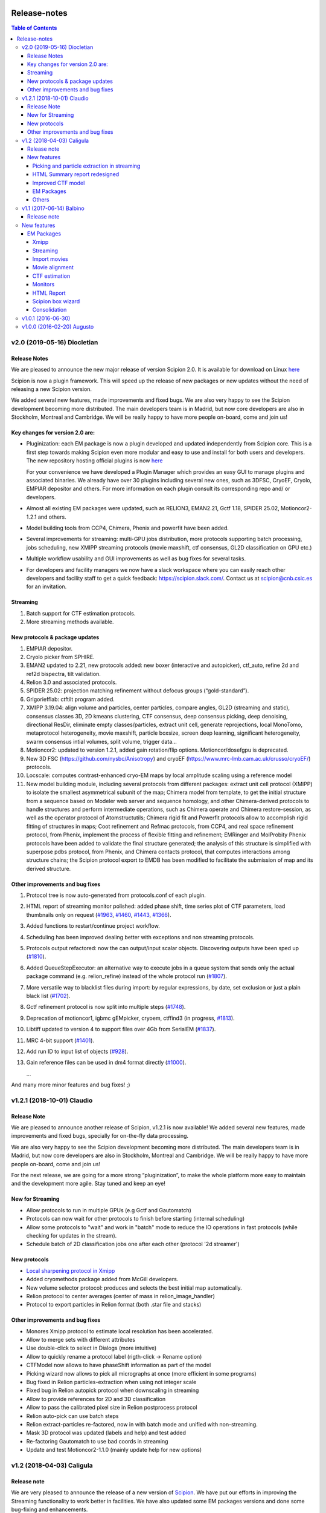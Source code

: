 .. figure:: /docs/images/scipion_logo.gif
   :width: 250
   :alt: scipion logo

.. _release-notes:

=======================
Release-notes
=======================

.. contents:: Table of Contents


v2.0 (2019-05-16) Diocletian
============================

Release Notes
-------------
We are pleased to announce the new major release of version Scipion 2.0.
It is available for download on Linux `here <http://scipion.i2pc.es/download_form>`_

Scipion is now a plugin framework. This will speed up the release of new packages
or new updates without the need of releasing a new Scipion version.

We added several new features, made improvements and fixed bugs.
We are also very happy to see the Scipion development becoming more distributed.
The main developers team is in Madrid, but now core developers are also in
Stockholm, Montreal and Cambridge. We will be really happy to have more people
on-board, come and join us!

Key changes for version 2.0 are:
--------------------------------

* Pluginization: each EM package is now a plugin developed and updated
  independently from Scipion core. This is a first step towards making Scipion
  even more modular and easy to use and install for both users and developers.
  The new repository hosting official plugins is now `here <https://github.com/scipion-em>`_

  For your convenience we have developed a Plugin Manager which provides an easy
  GUI to manage plugins and associated binaries. We already have over 30 plugins
  including several new ones, such as 3DFSC, CryoEF, Cryolo, EMPIAR depositor
  and others. For more information on each plugin consult its corresponding
  repo and/ or developers.

* Almost all existing EM packages were updated, such as RELION3, EMAN2.21,
  Gctf 1.18, SPIDER 25.02, Motioncor2-1.2.1 and others.

* Model building tools from CCP4, Chimera, Phenix and powerfit have been added.
* Several improvements for streaming: multi-GPU jobs distribution, more protocols supporting batch processing, jobs scheduling, new XMIPP streaming protocols (movie maxshift, ctf consensus, GL2D classification on GPU etc.)
* Multiple workflow usability and GUI improvements as well as bug fixes for several tasks.
* For developers and facility managers we now have a slack workspace where you can easily reach other developers and facility staff to get a quick feedback: https://scipion.slack.com/. Contact us at scipion@cnb.csic.es for an invitation.


Streaming
----------
1. Batch support for CTF estimation protocols.
2. More streaming methods available.

New protocols & package updates
--------------------------------
1. EMPIAR depositor.
2. Cryolo picker from SPHIRE.
3. EMAN2 updated to 2.21, new protocols added: new boxer (interactive and autopicker), ctf_auto, refine 2d and ref2d bispectra, tilt validation.
4. Relion 3.0 and associated protocols.
5. SPIDER 25.02: projection matching refinement without defocus groups (“gold-standard”).
6. Grigoriefflab: ctftilt program added.
7. XMIPP 3.19.04: align volume and particles, center particles, compare angles, GL2D (streaming and static), consensus classes 3D, 2D kmeans clustering, CTF consensus, deep consensus picking, deep denoising, directional ResDir, eliminate empty classes/particles, extract unit cell, generate reprojections, local MonoTomo, metaprotocol heterogeneity, movie maxshift, particle boxsize, screen deep learning, significant heterogeneity, swarm consensus intial volumes, split volume, trigger data…
8. Motioncor2: updated to version 1.2.1, added gain rotation/flip options. Motioncor/dosefgpu is deprecated.
9. New 3D FSC (https://github.com/nysbc/Anisotropy) and cryoEF (https://www.mrc-lmb.cam.ac.uk/crusso/cryoEF/) protocols.
10. Locscale: computes contrast-enhanced cryo-EM maps by local amplitude scaling using a reference model
11. New model building module, including several protocols from different packages: extract unit cell protocol (XMIPP) to isolate the smallest asymmetrical subunit of the map; Chimera model from template, to get the initial structure from a sequence based on Modeler web server and sequence homology, and other Chimera-derived protocols to handle structures and perform intermediate operations, such as Chimera operate and Chimera restore-session, as well as the operator protocol of Atomstructutils; Chimera rigid fit and Powerfit protocols allow to accomplish rigid fitting of structures in maps; Coot refinement and Refmac protocols, from CCP4, and real space refinement protocol, from Phenix, implement the process of flexible fitting and refinement; EMRinger and MolProbity Phenix protocols have been added to validate the final structure generated; the analysis of this structure is simplified with superpose pdbs protocol, from Phenix, and Chimera contacts protocol, that computes interactions among structure chains; the Scipion protocol export to EMDB has been modified to facilitate the submission of map and its derived structure.

Other improvements and bug fixes
--------------------------------
1. Protocol tree is now auto-generated from protocols.conf of each plugin.
2. HTML report of streaming monitor polished: added phase shift, time series
   plot of CTF parameters, load thumbnails only on request
   (`#1963 <https://github.com/I2PC/scipion/issues/1963>`_,
   `#1460 <https://github.com/I2PC/scipion/issues/1460>`_,
   `#1443 <https://github.com/I2PC/scipion/issues/1443>`_,
   `#1366 <https://github.com/I2PC/scipion/issues/1366>`_).
3. Added functions to restart/continue project workflow.
4. Scheduling has been improved dealing better with exceptions and non streaming protocols.
5. Protocols output refactored: now the can output/input scalar objects. Discovering outputs have been sped up (`#1810 <https://github.com/I2PC/scipion/issues/1810>`_).
6. Added QueueStepExecutor: an alternative way to execute jobs in a queue system that sends only the actual package command (e.g. relion_refine) instead of the whole protocol run (`#1807 <https://github.com/I2PC/scipion/issues/1807>`_).
7. More versatile way to blacklist files during import: by regular expressions, by date, set exclusion or just a plain black list (`#1702 <https://github.com/I2PC/scipion/issues/1702>`_).
8. Gctf refinement protocol is now split into multiple steps (`#1748 <https://github.com/I2PC/scipion/issues/1748>`_).
9. Deprecation of motioncor1, igbmc gEMpicker, cryoem, ctffind3 (in progress, `#1813 <https://github.com/I2PC/scipion/issues/1813>`_).
10. Libtiff updated to version 4 to support files over 4Gb from SerialEM (`#1837 <https://github.com/I2PC/scipion/issues/1837>`_).
11. MRC 4-bit support (`#1401 <https://github.com/I2PC/scipion/issues/1401>`_).
12. Add run ID to input list of objects (`#928 <https://github.com/I2PC/scipion/issues/928>`_).
13. Gain reference files can be used in dm4 format directly (`#1000 <https://github.com/I2PC/scipion/issues/1000>`_).

    ...

And many more minor features and bug fixes! ;)


v1.2.1 (2018-10-01) Claudio
===========================

Release Note
-------------

We are pleased to announce another release of Scipion, v1.2.1 is now available! We added several new features, made improvements and fixed bugs, specially for on-the-fly data processing.

We are also very happy to see the Scipion development becoming more distributed. The main developers team is in Madrid, but now core developers are also in Stockholm, Montreal and Cambridge. We will be really happy to have more people on-board, come and join us!

For the next release, we are going for a more strong “pluginization”, to make the whole platform more easy to maintain and the development more agile. Stay tuned and keep an eye!

New for Streaming
------------------

* Allow protocols to run in multiple GPUs (e.g Gctf and Gautomatch)
* Protocols can now wait for other protocols to finish before starting (internal scheduling)
* Allow some protocols to "wait" and work in "batch" mode to reduce the IO operations in fast protocols (while checking for updates in the stream).
* Schedule batch of 2D classification jobs one after each other (protocol '2d streamer')

New protocols
---------------
* `Local sharpening protocol in Xmipp <https://github.com/I2PC/scipion-em-xmipp/wiki/XmippProtLocSharp>`_
* Added cryomethods package added from McGill developers.

* New volume selector protocol: produces and selects the best initial map automatically.

* Relion protocol to center averages (center of mass in relion_image_handler)
* Protocol to export particles in Relion format (both .star file and stacks)

Other improvements and bug fixes
----------------------------------
* Monores Xmipp protocol to estimate local resolution has been accelerated.
* Allow to merge sets with different attributes
* Use double-click to select in Dialogs (more intuitive)
* Allow to quickly rename a protocol label (rigth-click -> Rename option)
* CTFModel now allows to have phaseShift information as part of the model
* Picking wizard now allows to pick all micrographs at once (more efficient in some programs)
* Bug fixed in Relion particles-extraction when using not integer scale
* Fixed bug in Relion autopick protocol when downscaling in streaming
* Allow to provide references for 2D and 3D classification
* Allow to pass the calibrated pixel size in Relion postprocess protocol
* Relion auto-pick can use batch steps
* Relion extract-particles re-factored, now in with batch mode and unified with non-streaming.
* Mask 3D protocol was updated (labels and help) and test added
* Re-factoring Gautomatch to use bad coords in streaming
* Update and test Motioncor2-1.1.0 (mainly update help for new options)


v1.2 (2018-04-03) Caligula
==========================

Release note
------------
We are very pleased to announce the release of a new version of `Scipion <http://scipion.i2pc.es/>`_. We have put our efforts in improving the Streaming functionality to work better in facilities. We have also updated some EM packages versions and done some bug-fixing and enhancements.

New features
-------------
Picking and particle extraction in streaming
~~~~~~~~~~~~~~~~~~~~~~~~~~~~~~~~~~~~~~~~~~~~~
We have pushed our streaming capabilities until particle extraction, this means
that all pickings (not manual one of course) can run in streaming mode and the
particle extraction can be done also on the fly. Yep...we are getting closer to
have 2D classification and rough initial model on the fly.

HTML Summary report redesigned
~~~~~~~~~~~~~~~~~~~~~~~~~~~~~~
We have revisited our HTML report and have polished it. We've added a table
with details and images per micrograph/ctf, a defocus coverage chart and a
resolution histogram. Check the latest
version `[here] <http://scipion.cnb.csic.es/scipionbox/lastHTMLReport/>`_

Improved CTF model
~~~~~~~~~~~~~~~~~~~~~~
We have added phase shift, max. resolution and CTF fit quality as global
parameters to our Scipion CTF model. Old package-specific parameters are still
kept for compatibility with previous versions.

EM Packages
~~~~~~~~~~~
* Added Relion v2.1.0 support: several new options in refinement & classification
  protocols, new local resolution, initial model and symmetry expansion protocols,
  refactored particle polishing protocol
* Added dark/gain reference correction to Unblur protocol
* Motioncor2 package updated to version 1.0.5. Also, now input tif files are
  read directly by the program without any conversion. Moreover, we have fixed the
  bug causing wrong drift plots.

Others
~~~~~~
* New protocol (*xmipp3 - ctf selection*) to make a selection of meaningful CTFs
  based on the defocus values, the astigmatism, and the resolution
* New protocol (*scipion - average frames*) for computing raw frame averages
  (for simple diagnosis, nothing else)
* New protocol (*scipion - picking difference*) to compute the difference
  between a reference SetOfPartices and another set (usually a negative reference).
* Further improvements of streaming protocols:

    * Do not import files that are already imported (when continuing or restarting a stopped/failed streaming protocol)
    * Possibility to schedule jobs that link to previous unfinished ones (still in development, now available only when you import a Scipion workflow - json file)

* Improved the performance during input set selection, especially when a lot of SetOfClasses2D/3D where generated by several runs of Relion
* Python version updated to 2.7.14
* New scripts:

    * *create_project.py* script to create a project from a Scipion workflow file (json),
    * *schedule_project.py* to schedule all protocols given a project name (already existing project)
    * *edit_workflow.py* allows to edit a json workflow using the same project GUI

* File browser now has shortcuts as well as Search function and keyboard navigation
* Shorting protocol names: now when you copy a protocol, the new name will be *oldName (copy N)*, where N is a number

v1.1 (2017-06-14) Balbino
=========================

Release note
-------------

We are very pleased to announce the release of a new version
of `Scipion <http://scipion.i2pc.es>`_. It’s been over a year since the previous
and first version and we have been working on 3 main goals for this release:

* Consolidation: We put and will always put our best effort into making Scipion a robust and reliable software. We have improved performance, usability and fixed multiple bugs.
* EM packages integration: We have updated several EM packages to their latest versions (relion 2.0.4) and added new ones (motioncor2, gctf, gautomatch, …). Single movie alignment protocol (as in Scipion 1.0) has been split into several ones for each program.
* Streaming capabilities: To speed up first preprocessing steps we have enabled Scipion to work in “streaming mode”, allowing users to compute aligned movies and estimate CTF as soon as a movie or micrograph comes out of the microscope PC.

New features
=============

EM Packages
-----------

Xmipp
~~~~~~
Xmipp has also been greatly improved and many new methods have been added. Please see link: `xmipp release notes <xmipp-release-notes>`_  for details.

`Ethan picker <http://www.sciencedirect.com/science/article/pii/S1047847700942795>`_
Automated detection of spherical particles from electron micrographs.

`gAutomatch <http://www.mrc-lmb.cam.ac.uk/kzhang/Gautomatch/>`_
GPU-accelerated particle picking program developed by K. Zhang allows template-based and “gaussian-blob”  (no references) picking. All advanced parameters (exclusive picking, filtering etc.) are available.

`gCTF <http://www.mrc-lmb.cam.ac.uk/kzhang/Gctf/>`_
GPU-accelerated program for CTF determination, refinement and evaluation. At this moment movie options, CTF refinement for particles and tilt refinement options are not supported yet.

`Imagic <https://www.imagescience.de/smi.html>`_
We have added Imagic MSA classification method. Further information is available from our link:https://github.com/I2PC/scipion/wiki/ImagicProtMSA[wiki].

`Localized reconstruction <https://github.com/OPIC-Oxford/localrec/wiki>`_
A general method for the localized three-dimensional reconstruction of substructures bound to a larger particle. After determination of the particle orientations via conventional methods, local areas corresponding to the subunits ('subparticles') can be extracted and treated as single particles.

`magDistortion <http://grigoriefflab.janelia.org/magdistortion>`_
This program from Grigorieff’s lab allows to estimate and correct magnification distortions in electron micrographs. Correction is also available for particle coordinates. Hint: results of this protocol can be used for motion correction with motioncor2!

`Motioncor2 <http://msg.ucsf.edu/em/software/motioncor2.html>`_
Completely re-written (after motioncorr/dosefgpu) software from D. Agard lab allows anisotropic beam-induced motion correction at single pixel level across the whole frame using GPUs. Options for dose filtering, correction of magnification distortion and saving movie stacks are available.

`Relion 2.0 <http://www2.mrc-lmb.cam.ac.uk/relion/index.php/Main_Page>`_
We have updated Relion to its latest available version (2.0.4). You can benefit
from the substantial reduction of computing time using Relion with your GPUs.
But do not worry if you don’t have GPU, you can also use Relion on CPUs. We have
also added new relion extract particle protocol and refactored the picking
protocol. Moreover, new protocols for particle sorting, 3D mask creation,
projection subtraction and CTF export to STAR file were added.

Streaming
~~~~~~~~~
Streaming processing allows to overlap data acquisition with the first steps of
digital image processing. Protocols adapted for streaming can be executed even
if the algorithm that produces the data that is going to be used as input has
only produced part of the output dataset.

Import movies
~~~~~~~~~~~~~
Movies can now be imported in “streaming” mode. Also, individual frames can be
used as input and stacked on-the-fly, making the movies available for later
protocols immediately.

Movie alignment
~~~~~~~~~~~~~~~
All movie alignment protocols are able to use movies in streaming
(motioncorr, motioncor2, xmipp-opticalflow, xmipp-crosscorrelation, unblur).

CTF estimation
~~~~~~~~~~~~~~
ctffind3, ctffind4, gCTF are now able to work in streaming mode.

Monitors
~~~~~~~~
We have designed monitors to follow the status of several running protocols within a Scipion project. They can track and plot values for “system status” (cpu, memory, swap), ctf values (defocusU, defocusV). Alerts can be setup to email the microscopist/user when certain values rise above/below a custom threshold.

HTML Report
~~~~~~~~~~~~~
The summary monitor generates an HTML report that summarizes the status of the system and the data being processed, plotting the defoci and system data.

Scipion box wizard
~~~~~~~~~~~~~~~~~~~
This wizard creates a folder structure for your project and can be customized to reflect different microscope or camera setups. You can choose what preprocessing steps you would like to do during movie streaming.

Consolidation
~~~~~~~~~~~~~
We have also done a lot of work to consolidate Scipion, improving the usability and adding small features to make Scipion a better and more robust software:


* Extract coordinates protocol can now apply shifts to the particle coordinates.
* Scipion install script now provides a possibility to choose package version for installation.
* Export bibliographic references into bibtext file.
* Notebook: write project notes in your favourite text editor.
* `Labels <labels>`_: any protocol can now be labelled with a name and/or color. This helps to orient within a protocol tree in large projects. (Use Ctrl+T to loop through modes)
* Age mode: Coloring the boxes by “age”, the younger the bluest. (Use Ctrl+T to loop through modes)
* Zooming and panning a project’s protocol tree (Use “Shift + mouse wheel”)
* `Linear picking mode <linear-picking>`_, eraser size modification are now available in xmipp particle picker.
* Project import: besides import/export of workflows, now it is also possible to import whole projects, e.g. from another computer.
* `Collect statistics <collecting-statistics>`_: we collect and analyze usage statistics information to better understand the usage of the different protocols and prioritize maintenance and support. You can choose to enable or disable the collection of information at any time.
* New scripts: create movie stacks, mirror directory, scipion box wizard.
* Sort objects in browse windows: now all objects can be sorted by name, info or creation date. Useful when you have a lot of different object sets.
* Highlight direct connections of selected protocols.
* Several performance improvements to decrease project loading time.
* Improved movie model: added initial dose (pre-exposure) and dose per frame.


v1.0.1 (2016-06-30)
====================
* Several protocol fixes:

    * Fixed bug when creating the output for Frealign (in some cases some information from input particles was not properly propagated)
    * Fixed some bugs in movie alignment protocols (summovie and unblur) and tests added
    * Some minor bugs fixed in Relion protocols
    * Bugs fixed in Resmap protocol when using two half volumes

* Fixed several bugs in Spider protocols:

    * converting input particles with alignment
    * wrong regular expression for replacing some variables in script template
    * parsing of the resulting dendrogram
    * some additional validations and removed unused code

* Bugfixes and inprovements in Xmipp protocols:

    * Protocols screen-classes merged into one: compare-reprojections
    * Complete refactoring of operate-particles and operate-volumes protocols (previously called 2D and 3D calculator).  Tests added

* Picking and Viewer:

    * Warning if particles are picked in a temporary folder and the SetOfParticles was not created
    * Improved implementation of assign-tiltpairs protocol in Xmipp and some refactoring of picking methods
    * Fixed bug that caused GUI to freeze sometimes
    * Some bugs fixed when displaying and exporting particles
    * Sorting arrows displayed after sorting by a column. Hourglass displayed while sorting.
    * Some bug fixed when creating subset from classes

* Other fixes or improvements:

    * ImageHandler's methods convert and writeStack now accepts alignment parameters
    * Fixed bug when displaying Movies summary (sqlite files were not closed)
    * Fixed bug when spawning Eman process to write particles
    * Added REMOTE_MESA_LIB environment var for using OpenGL in remote desktops
    * Created a LegacyProtocol class to read deprecated protocols
    * Cleanup in some tests and added new ones for core classes or functions

v1.0.0 (2016-02-20) Augusto
============================

* Allows to combine several EM software packages (~ 100 protocols):

  * All protocols from Xmipp
  * Most of protocols from Relion
  * MDA protocols from Spider
  * Some protocols from Eman2/Sparx
  * From Grigorieff lab: CTFFIND, FREALIGN, unblur and summovie.
  * A few tools from Bsoft
  * ResMap, gEMpicker, dogpicker, motioncorr

* Full tracking and reproducibility:

  * Display runs as a list or a tree.
  * Inspect the parameters of a previous run
  * Repeat one or several runs
  * Export/Import a workflow template

* Data analysis:
  * Visualization and operation with Sets. (Particles, Micrographs, CTFs, etc)
  * Visualization of Volumes
  * Resolution and angular distribution plots


`Legacy release note <legacy-release-notes>`_
